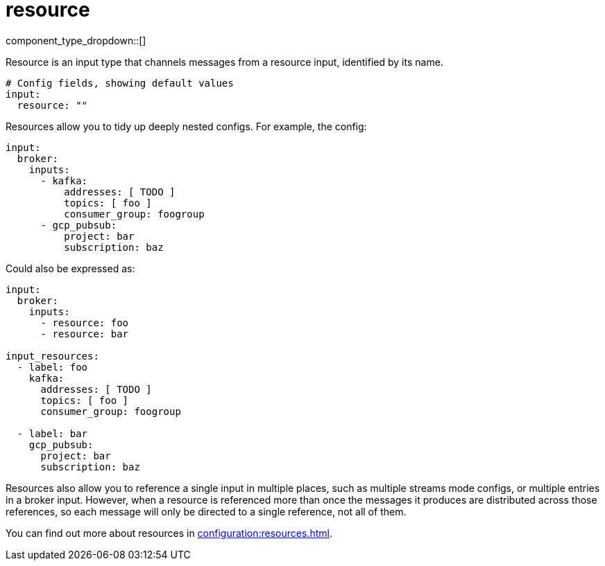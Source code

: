 = resource
:type: input
:status: stable
:categories: ["Utility"]



////
     THIS FILE IS AUTOGENERATED!

     To make changes, edit the corresponding source file under:

     https://github.com/redpanda-data/connect/tree/main/internal/impl/<provider>.

     And:

     https://github.com/redpanda-data/connect/tree/main/cmd/tools/docs_gen/templates/plugin.adoc.tmpl
////


component_type_dropdown::[]


Resource is an input type that channels messages from a resource input, identified by its name.

```yml
# Config fields, showing default values
input:
  resource: ""
```

Resources allow you to tidy up deeply nested configs. For example, the config:

```yaml
input:
  broker:
    inputs:
      - kafka:
          addresses: [ TODO ]
          topics: [ foo ]
          consumer_group: foogroup
      - gcp_pubsub:
          project: bar
          subscription: baz
```

Could also be expressed as:

```yaml
input:
  broker:
    inputs:
      - resource: foo
      - resource: bar

input_resources:
  - label: foo
    kafka:
      addresses: [ TODO ]
      topics: [ foo ]
      consumer_group: foogroup

  - label: bar
    gcp_pubsub:
      project: bar
      subscription: baz
```

Resources also allow you to reference a single input in multiple places, such as multiple streams mode configs, or multiple entries in a broker input. However, when a resource is referenced more than once the messages it produces are distributed across those references, so each message will only be directed to a single reference, not all of them.

You can find out more about resources in xref:configuration:resources.adoc[].


